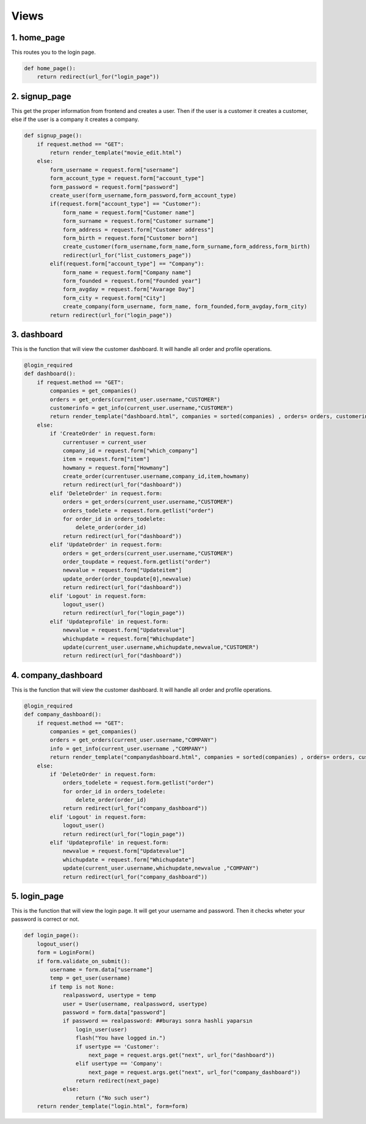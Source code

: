Views
===================================

**************
1. home_page
**************

This routes you to the login page.

.. code-block:: python

	def home_page():
	    return redirect(url_for("login_page"))

**************
2. signup_page
**************

This get the proper information from frontend and creates a user. Then if the user is a customer it creates a customer, else if the user is a company it creates a company.

.. code-block:: python

	def signup_page():
	    if request.method == "GET":
		return render_template("movie_edit.html")
	    else:
		form_username = request.form["username"]
		form_account_type = request.form["account_type"]
		form_password = request.form["password"]
		create_user(form_username,form_password,form_account_type)
		if(request.form["account_type"] == "Customer"):
		    form_name = request.form["Customer name"]
		    form_surname = request.form["Customer surname"]
		    form_address = request.form["Customer address"]
		    form_birth = request.form["Customer born"]
		    create_customer(form_username,form_name,form_surname,form_address,form_birth)
		    redirect(url_for("list_customers_page"))
		elif(request.form["account_type"] == "Company"):
		    form_name = request.form["Company name"]
		    form_founded = request.form["Founded year"]
		    form_avgday = request.form["Avarage Day"]
		    form_city = request.form["City"]
		    create_company(form_username, form_name, form_founded,form_avgday,form_city)
		return redirect(url_for("login_page"))
		

**************
3. dashboard
**************

This is the function that will view the customer dashboard. It will handle all order and profile operations. 

.. code-block:: python

	@login_required 
	def dashboard():
	    if request.method == "GET":
		companies = get_companies()
		orders = get_orders(current_user.username,"CUSTOMER")
		customerinfo = get_info(current_user.username,"CUSTOMER")
		return render_template("dashboard.html", companies = sorted(companies) , orders= orders, customerinfo=customerinfo) 
	    else:
		if 'CreateOrder' in request.form:
		    currentuser = current_user
		    company_id = request.form["which_company"]
		    item = request.form["item"]
		    howmany = request.form["Howmany"]
		    create_order(currentuser.username,company_id,item,howmany)
		    return redirect(url_for("dashboard"))
		elif 'DeleteOrder' in request.form:
		    orders = get_orders(current_user.username,"CUSTOMER")
		    orders_todelete = request.form.getlist("order")
		    for order_id in orders_todelete:
			delete_order(order_id)
		    return redirect(url_for("dashboard"))
		elif 'UpdateOrder' in request.form:
		    orders = get_orders(current_user.username,"CUSTOMER")
		    order_toupdate = request.form.getlist("order")
		    newvalue = request.form["Updateitem"]
		    update_order(order_toupdate[0],newvalue)
		    return redirect(url_for("dashboard"))
		elif 'Logout' in request.form:
		    logout_user()
		    return redirect(url_for("login_page"))
		elif 'Updateprofile' in request.form:
		    newvalue = request.form["Updatevalue"]
		    whichupdate = request.form["Whichupdate"]
		    update(current_user.username,whichupdate,newvalue,"CUSTOMER")
		    return redirect(url_for("dashboard"))
		    
**************
4. company_dashboard
**************

This is the function that will view the customer dashboard. It will handle all order and profile operations. 

.. code-block:: python

	@login_required 
	def company_dashboard():
	    if request.method == "GET":
		companies = get_companies()
		orders = get_orders(current_user.username,"COMPANY")
		info = get_info(current_user.username ,"COMPANY")
		return render_template("companydashboard.html", companies = sorted(companies) , orders= orders, customerinfo=info) 
	    else:
		if 'DeleteOrder' in request.form:
		    orders_todelete = request.form.getlist("order")
		    for order_id in orders_todelete:
			delete_order(order_id)
		    return redirect(url_for("company_dashboard"))
		elif 'Logout' in request.form:
		    logout_user()
		    return redirect(url_for("login_page"))
		elif 'Updateprofile' in request.form:
		    newvalue = request.form["Updatevalue"]
		    whichupdate = request.form["Whichupdate"]
		    update(current_user.username,whichupdate,newvalue ,"COMPANY")
		    return redirect(url_for("company_dashboard"))

**************
5. login_page
**************

This is the function that will view the login page. It will get your username and password. Then it checks wheter your password is correct or not. 

.. code-block:: python
		    
	def login_page():
	    logout_user()
	    form = LoginForm()
	    if form.validate_on_submit():
		username = form.data["username"]
		temp = get_user(username)
		if temp is not None:
		    realpassword, usertype = temp
		    user = User(username, realpassword, usertype)
		    password = form.data["password"]
		    if password == realpassword: ##burayı sonra hashli yaparsın
			login_user(user)
			flash("You have logged in.")
			if usertype == 'Customer':
			    next_page = request.args.get("next", url_for("dashboard"))
			elif usertype == 'Company':
			    next_page = request.args.get("next", url_for("company_dashboard"))
			return redirect(next_page)
		    else:
			return ("No such user")
	    return render_template("login.html", form=form)

